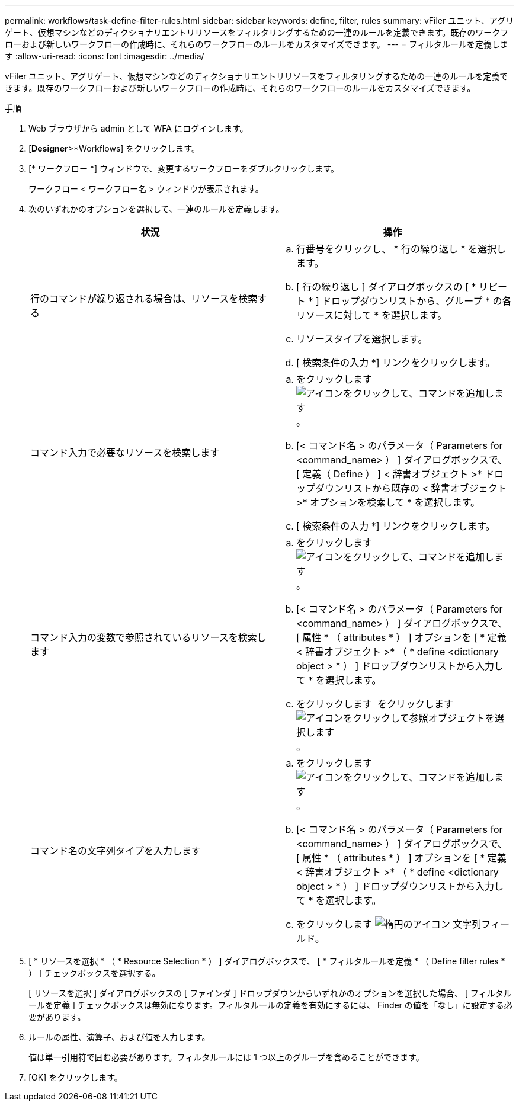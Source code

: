 ---
permalink: workflows/task-define-filter-rules.html 
sidebar: sidebar 
keywords: define, filter, rules 
summary: vFiler ユニット、アグリゲート、仮想マシンなどのディクショナリエントリリソースをフィルタリングするための一連のルールを定義できます。既存のワークフローおよび新しいワークフローの作成時に、それらのワークフローのルールをカスタマイズできます。 
---
= フィルタルールを定義します
:allow-uri-read: 
:icons: font
:imagesdir: ../media/


[role="lead"]
vFiler ユニット、アグリゲート、仮想マシンなどのディクショナリエントリリソースをフィルタリングするための一連のルールを定義できます。既存のワークフローおよび新しいワークフローの作成時に、それらのワークフローのルールをカスタマイズできます。

.手順
. Web ブラウザから admin として WFA にログインします。
. [*Designer*>*Workflows] をクリックします。
. [* ワークフロー *] ウィンドウで、変更するワークフローをダブルクリックします。
+
ワークフロー < ワークフロー名 > ウィンドウが表示されます。

. 次のいずれかのオプションを選択して、一連のルールを定義します。
+
[cols="2*"]
|===
| 状況 | 操作 


 a| 
行のコマンドが繰り返される場合は、リソースを検索する
 a| 
.. 行番号をクリックし、 * 行の繰り返し * を選択します。
.. [ 行の繰り返し ] ダイアログボックスの [ * リピート * ] ドロップダウンリストから、グループ * の各リソースに対して * を選択します。
.. リソースタイプを選択します。
.. [ 検索条件の入力 *] リンクをクリックします。




 a| 
コマンド入力で必要なリソースを検索します
 a| 
.. をクリックします image:../media/add_object_wfa_icon.gif["アイコンをクリックして、コマンドを追加します"]。
.. [< コマンド名 > のパラメータ（ Parameters for <command_name> ） ] ダイアログボックスで、 [ 定義（ Define ） ] < 辞書オブジェクト >* ドロップダウンリストから既存の < 辞書オブジェクト >* オプションを検索して * を選択します。
.. [ 検索条件の入力 *] リンクをクリックします。




 a| 
コマンド入力の変数で参照されているリソースを検索します
 a| 
.. をクリックします image:../media/add_object_wfa_icon.gif["アイコンをクリックして、コマンドを追加します"]。
.. [< コマンド名 > のパラメータ（ Parameters for <command_name> ） ] ダイアログボックスで、 [ 属性 * （ attributes * ） ] オプションを [ * 定義 < 辞書オブジェクト >* （ * define <dictionary object > * ） ] ドロップダウンリストから入力して * を選択します。
.. をクリックします image:../media/ellipses.gif[""] をクリックします image:../media/resource_selection_icon_wfa.gif["アイコンをクリックして参照オブジェクトを選択します"]。




 a| 
コマンド名の文字列タイプを入力します
 a| 
.. をクリックします image:../media/add_object_wfa_icon.gif["アイコンをクリックして、コマンドを追加します"]。
.. [< コマンド名 > のパラメータ（ Parameters for <command_name> ） ] ダイアログボックスで、 [ 属性 * （ attributes * ） ] オプションを [ * 定義 < 辞書オブジェクト >* （ * define <dictionary object > * ） ] ドロップダウンリストから入力して * を選択します。
.. をクリックします image:../media/ellipses.gif["楕円のアイコン"] 文字列フィールド。


|===
. [ * リソースを選択 * （ * Resource Selection * ） ] ダイアログボックスで、 [ * フィルタルールを定義 * （ Define filter rules * ） ] チェックボックスを選択する。
+
[ リソースを選択 ] ダイアログボックスの [ ファインダ ] ドロップダウンからいずれかのオプションを選択した場合、 [ フィルタルールを定義 ] チェックボックスは無効になります。フィルタルールの定義を有効にするには、 Finder の値を「なし」に設定する必要があります。

. ルールの属性、演算子、および値を入力します。
+
値は単一引用符で囲む必要があります。フィルタルールには 1 つ以上のグループを含めることができます。

. [OK] をクリックします。

